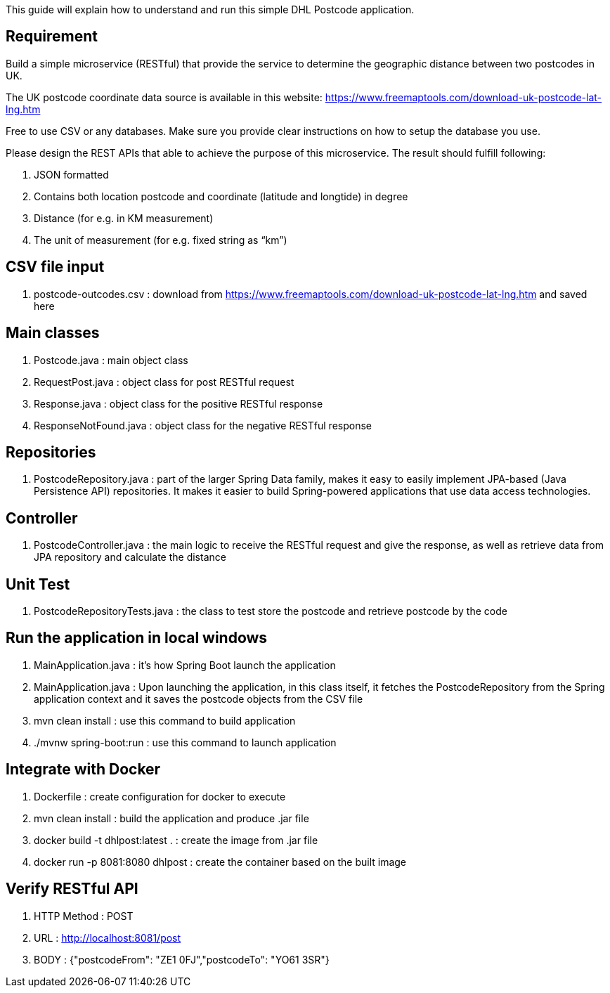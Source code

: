 This guide will explain how to understand and run this simple DHL Postcode application.

== Requirement

Build a simple microservice (RESTful) that provide the service to determine the geographic distance between two postcodes in UK.

The UK postcode coordinate data source is available in this website: https://www.freemaptools.com/download-uk-postcode-lat-lng.htm

Free to use CSV or any databases. Make sure you provide clear instructions on how to setup the database you use.

Please design the REST APIs that able to achieve the purpose of this microservice. The result should fulfill following:

. JSON formatted
. Contains both location postcode and coordinate (latitude and longtide) in degree
. Distance (for e.g. in KM measurement)
. The unit of measurement (for e.g. fixed string as “km”)


== CSV file input

. postcode-outcodes.csv : download from https://www.freemaptools.com/download-uk-postcode-lat-lng.htm and saved here


== Main classes

. Postcode.java : main object class
. RequestPost.java : object class for post RESTful request
. Response.java : object class for the positive RESTful response
. ResponseNotFound.java : object class for the negative RESTful response


== Repositories

. PostcodeRepository.java : part of the larger Spring Data family, makes it easy to easily implement JPA-based (Java Persistence API) repositories. It makes it easier to build Spring-powered applications that use data access technologies.


== Controller

. PostcodeController.java : the main logic to receive the RESTful request and give the response, as well as retrieve data from JPA repository and calculate the distance


== Unit Test

. PostcodeRepositoryTests.java : the class to test store the postcode and retrieve postcode by the code


== Run the application in local windows

. MainApplication.java : it's how Spring Boot launch the application
. MainApplication.java : Upon launching the application, in this class itself, it fetches the PostcodeRepository from the Spring application context and it saves the postcode objects from the CSV file
. mvn clean install : use this command to build application
. ./mvnw spring-boot:run : use this command to launch application


== Integrate with Docker

. Dockerfile : create configuration for docker to execute
. mvn clean install : build the application and produce .jar file
. docker build -t dhlpost:latest . : create the image from .jar file
. docker run -p 8081:8080 dhlpost : create the container based on the built image


== Verify RESTful API

. HTTP Method : POST
. URL : http://localhost:8081/post
. BODY : {"postcodeFrom": "ZE1 0FJ","postcodeTo": "YO61 3SR"}
